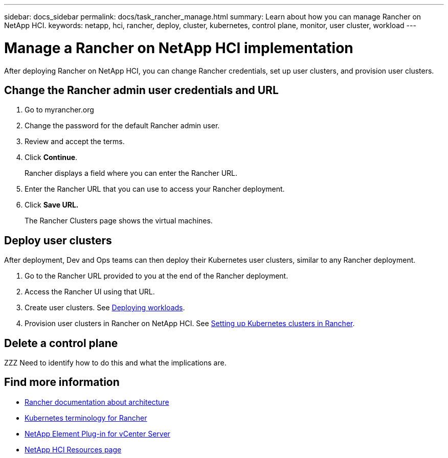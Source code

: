 ---
sidebar: docs_sidebar
permalink: docs/task_rancher_manage.html
summary: Learn about how you can manage Rancher on NetApp HCI.
keywords: netapp, hci, rancher, deploy, cluster, kubernetes, control plane, monitor, user cluster, workload
---

= Manage a Rancher on NetApp HCI implementation
:hardbreaks:
:nofooter:
:icons: font
:linkattrs:
:imagesdir: ../media/

[.lead]
After deploying Rancher on NetApp HCI, you can change Rancher credentials, set up user clusters, and provision user clusters.


== Change the Rancher admin user credentials and URL

. Go to myrancher.org
. Change the password for the default Rancher admin user.
. Review and accept the terms.
. Click *Continue*.
+
Rancher displays a field where you can enter the Rancher URL.

. Enter the Rancher URL that you can use to access your Rancher deployment.
. Click *Save URL.*
+
The Rancher Clusters page shows the virtual machines.

== Deploy user clusters
After deployment, Dev and Ops teams can then deploy their Kubernetes user clusters, similar to any Rancher deployment.

. Go to the Rancher URL provided to you at the end of the Rancher deployment.
. Access the Rancher UI using that URL.
. Create user clusters. See https://rancher.com/docs/rancher/v2.x/en/quick-start-guide/workload/[Deploying workloads].
. Provision user clusters in Rancher on NetApp HCI. See https://rancher.com/docs/rancher/v2.x/en/cluster-provisioning/[Setting up Kubernetes clusters in Rancher].


== Delete a control plane

ZZZ Need to identify how to do this and what the implications are.




[discrete]
== Find more information
* https://rancher.com/docs/rancher/v2.x/en/overview/architecture/[Rancher documentation about architecture^]
* https://rancher.com/docs/rancher/v2.x/en/overview/concepts/[Kubernetes terminology for Rancher]
* https://docs.netapp.com/us-en/vcp/index.html[NetApp Element Plug-in for vCenter Server^]
* https://www.netapp.com/us/documentation/hci.aspx[NetApp HCI Resources page^]
